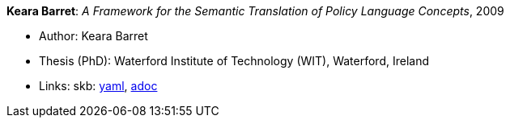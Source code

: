 //
// This file was generated by SKB-Dashboard, task 'lib-yaml2src'
// - on Wednesday November  7 at 08:42:48
// - skb-dashboard: https://www.github.com/vdmeer/skb-dashboard
//

*Keara Barret*: _A Framework for the Semantic Translation of Policy Language Concepts_, 2009

* Author: Keara Barret
* Thesis (PhD): Waterford Institute of Technology (WIT), Waterford, Ireland
* Links:
      skb:
        https://github.com/vdmeer/skb/tree/master/data/library/thesis/phd/2000/barret-keara-2009.yaml[yaml],
        https://github.com/vdmeer/skb/tree/master/data/library/thesis/phd/2000/barret-keara-2009.adoc[adoc]

